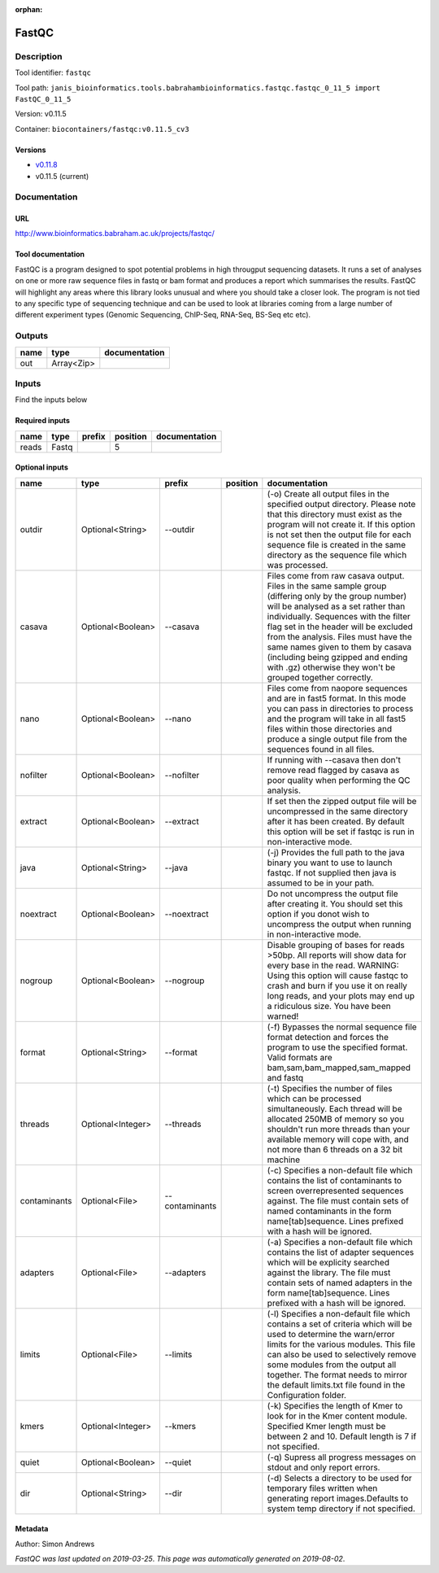 :orphan:


FastQC
===============

Description
-------------

Tool identifier: ``fastqc``

Tool path: ``janis_bioinformatics.tools.babrahambioinformatics.fastqc.fastqc_0_11_5 import FastQC_0_11_5``

Version: v0.11.5

Container: ``biocontainers/fastqc:v0.11.5_cv3``

Versions
*********

- `v0.11.8 <fastqc_v0.11.8.html>`_
- v0.11.5 (current)

Documentation
-------------

URL
******
`http://www.bioinformatics.babraham.ac.uk/projects/fastqc/ <http://www.bioinformatics.babraham.ac.uk/projects/fastqc/>`_

Tool documentation
******************
FastQC is a program designed to spot potential problems in high througput sequencing datasets. It runs a set of analyses on one or more raw sequence files in fastq or bam format and produces a report which summarises the results.
FastQC will highlight any areas where this library looks unusual and where you should take a closer look. The program is not tied to any specific type of sequencing technique and can be used to look at libraries coming from a large number of different experiment types (Genomic Sequencing, ChIP-Seq, RNA-Seq, BS-Seq etc etc).

Outputs
-------
======  ==========  ===============
name    type        documentation
======  ==========  ===============
out     Array<Zip>
======  ==========  ===============

Inputs
------
Find the inputs below

Required inputs
***************

======  ======  ========  ==========  ===============
name    type    prefix      position  documentation
======  ======  ========  ==========  ===============
reads   Fastq                      5
======  ======  ========  ==========  ===============

Optional inputs
***************

============  =================  ==============  ==========  ========================================================================================================================================================================================================================================================================================================================================================================================================
name          type               prefix          position    documentation
============  =================  ==============  ==========  ========================================================================================================================================================================================================================================================================================================================================================================================================
outdir        Optional<String>   --outdir                    (-o) Create all output files in the specified output directory. Please note that this directory must exist as the program will not create it.  If this option is not set then the output file for each sequence file is created in the same directory as the sequence file which was processed.
casava        Optional<Boolean>  --casava                    Files come from raw casava output. Files in the same sample group (differing only by the group number) will be analysed as a set rather than individually. Sequences with the filter flag set in the header will be excluded from the analysis. Files must have the same names given to them by casava (including being gzipped and ending with .gz) otherwise they won't be grouped together correctly.
nano          Optional<Boolean>  --nano                      Files come from naopore sequences and are in fast5 format. In this mode you can pass in directories to process and the program will take in all fast5 files within those directories and produce a single output file from the sequences found in all files.
nofilter      Optional<Boolean>  --nofilter                  If running with --casava then don't remove read flagged by casava as poor quality when performing the QC analysis.
extract       Optional<Boolean>  --extract                   If set then the zipped output file will be uncompressed in the same directory after it has been created.  By default this option will be set if fastqc is run in non-interactive mode.
java          Optional<String>   --java                      (-j) Provides the full path to the java binary you want to use to launch fastqc. If not supplied then java is assumed to be in your path.
noextract     Optional<Boolean>  --noextract                 Do not uncompress the output file after creating it.  You should set this option if you donot wish to uncompress the output when running in non-interactive mode.
nogroup       Optional<Boolean>  --nogroup                   Disable grouping of bases for reads >50bp. All reports will show data for every base in the read. WARNING: Using this option will cause fastqc to crash and burn if you use it on really long reads, and your plots may end up a ridiculous size. You have been warned!
format        Optional<String>   --format                    (-f) Bypasses the normal sequence file format detection and forces the program to use the specified format.  Valid formats are bam,sam,bam_mapped,sam_mapped and fastq
threads       Optional<Integer>  --threads                   (-t) Specifies the number of files which can be processed simultaneously. Each thread will be allocated 250MB of memory so you shouldn't run more threads than your available memory will cope with, and not more than 6 threads on a 32 bit machine
contaminants  Optional<File>     --contaminants              (-c) Specifies a non-default file which contains the list of contaminants to screen overrepresented sequences against. The file must contain sets of named contaminants in the form name[tab]sequence.  Lines prefixed with a hash will be ignored.
adapters      Optional<File>     --adapters                  (-a) Specifies a non-default file which contains the list of adapter sequences which will be explicity searched against the library. The file must contain sets of named adapters in the form name[tab]sequence.  Lines prefixed with a hash will be ignored.
limits        Optional<File>     --limits                    (-l) Specifies a non-default file which contains a set of criteria which will be used to determine the warn/error limits for the various modules.  This file can also be used to selectively  remove some modules from the output all together. The format needs to mirror the default limits.txt file found in the Configuration folder.
kmers         Optional<Integer>  --kmers                     (-k) Specifies the length of Kmer to look for in the Kmer content module. Specified Kmer length must be between 2 and 10. Default length is 7 if not specified.
quiet         Optional<Boolean>  --quiet                     (-q) Supress all progress messages on stdout and only report errors.
dir           Optional<String>   --dir                       (-d) Selects a directory to be used for temporary files written when generating report images.Defaults to system temp directory if not specified.
============  =================  ==============  ==========  ========================================================================================================================================================================================================================================================================================================================================================================================================


Metadata
********

Author: Simon Andrews


*FastQC was last updated on 2019-03-25*.
*This page was automatically generated on 2019-08-02*.
